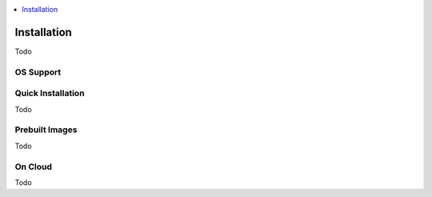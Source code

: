 ..
	Copyright 2018 KNet Solutions, India, http://knetsolutions.in

	Licensed under the Apache License, Version 2.0 (the "License");
	you may not use this file except in compliance with the License.
	You may obtain a copy of the License at

    http://www.apache.org/licenses/LICENSE-2.0

	Unless required by applicable law or agreed to in writing, software
	distributed under the License is distributed on an "AS IS" BASIS,
	WITHOUT WARRANTIES OR CONDITIONS OF ANY KIND, either express or implied.
	See the License for the specific language governing permissions and
	limitations under the License.

.. contents::
  :depth: 1
  :local:

Installation
============

Todo


OS Support
-----------



Quick Installation 
-------------------

Todo

Prebuilt Images 
---------------
Todo


On Cloud 
---------

Todo

